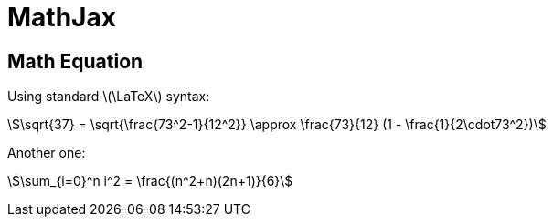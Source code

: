 // .mathjax-cdn
// Demonstration of the Mathjax :mathjaxdir: attribute in action
// :include: //head/link | //div[@class="slides"]
// :header_footer:
= MathJax
:stem:
:revealjsdir: https://cdn.jsdelivr.net/npm/reveal.js@4.1.0
:mathjaxdir: https://cdnjs.cloudflare.com/ajax/libs/mathjax/2.7.0/

== Math Equation

Using standard latexmath:[\LaTeX] syntax:

[stem]
++++
\sqrt{37} = \sqrt{\frac{73^2-1}{12^2}} \approx \frac{73}{12} (1 - \frac{1}{2\cdot73^2})
++++

Another one:

stem:[\sum_{i=0}^n i^2 = \frac{(n^2+n)(2n+1)}{6}]
